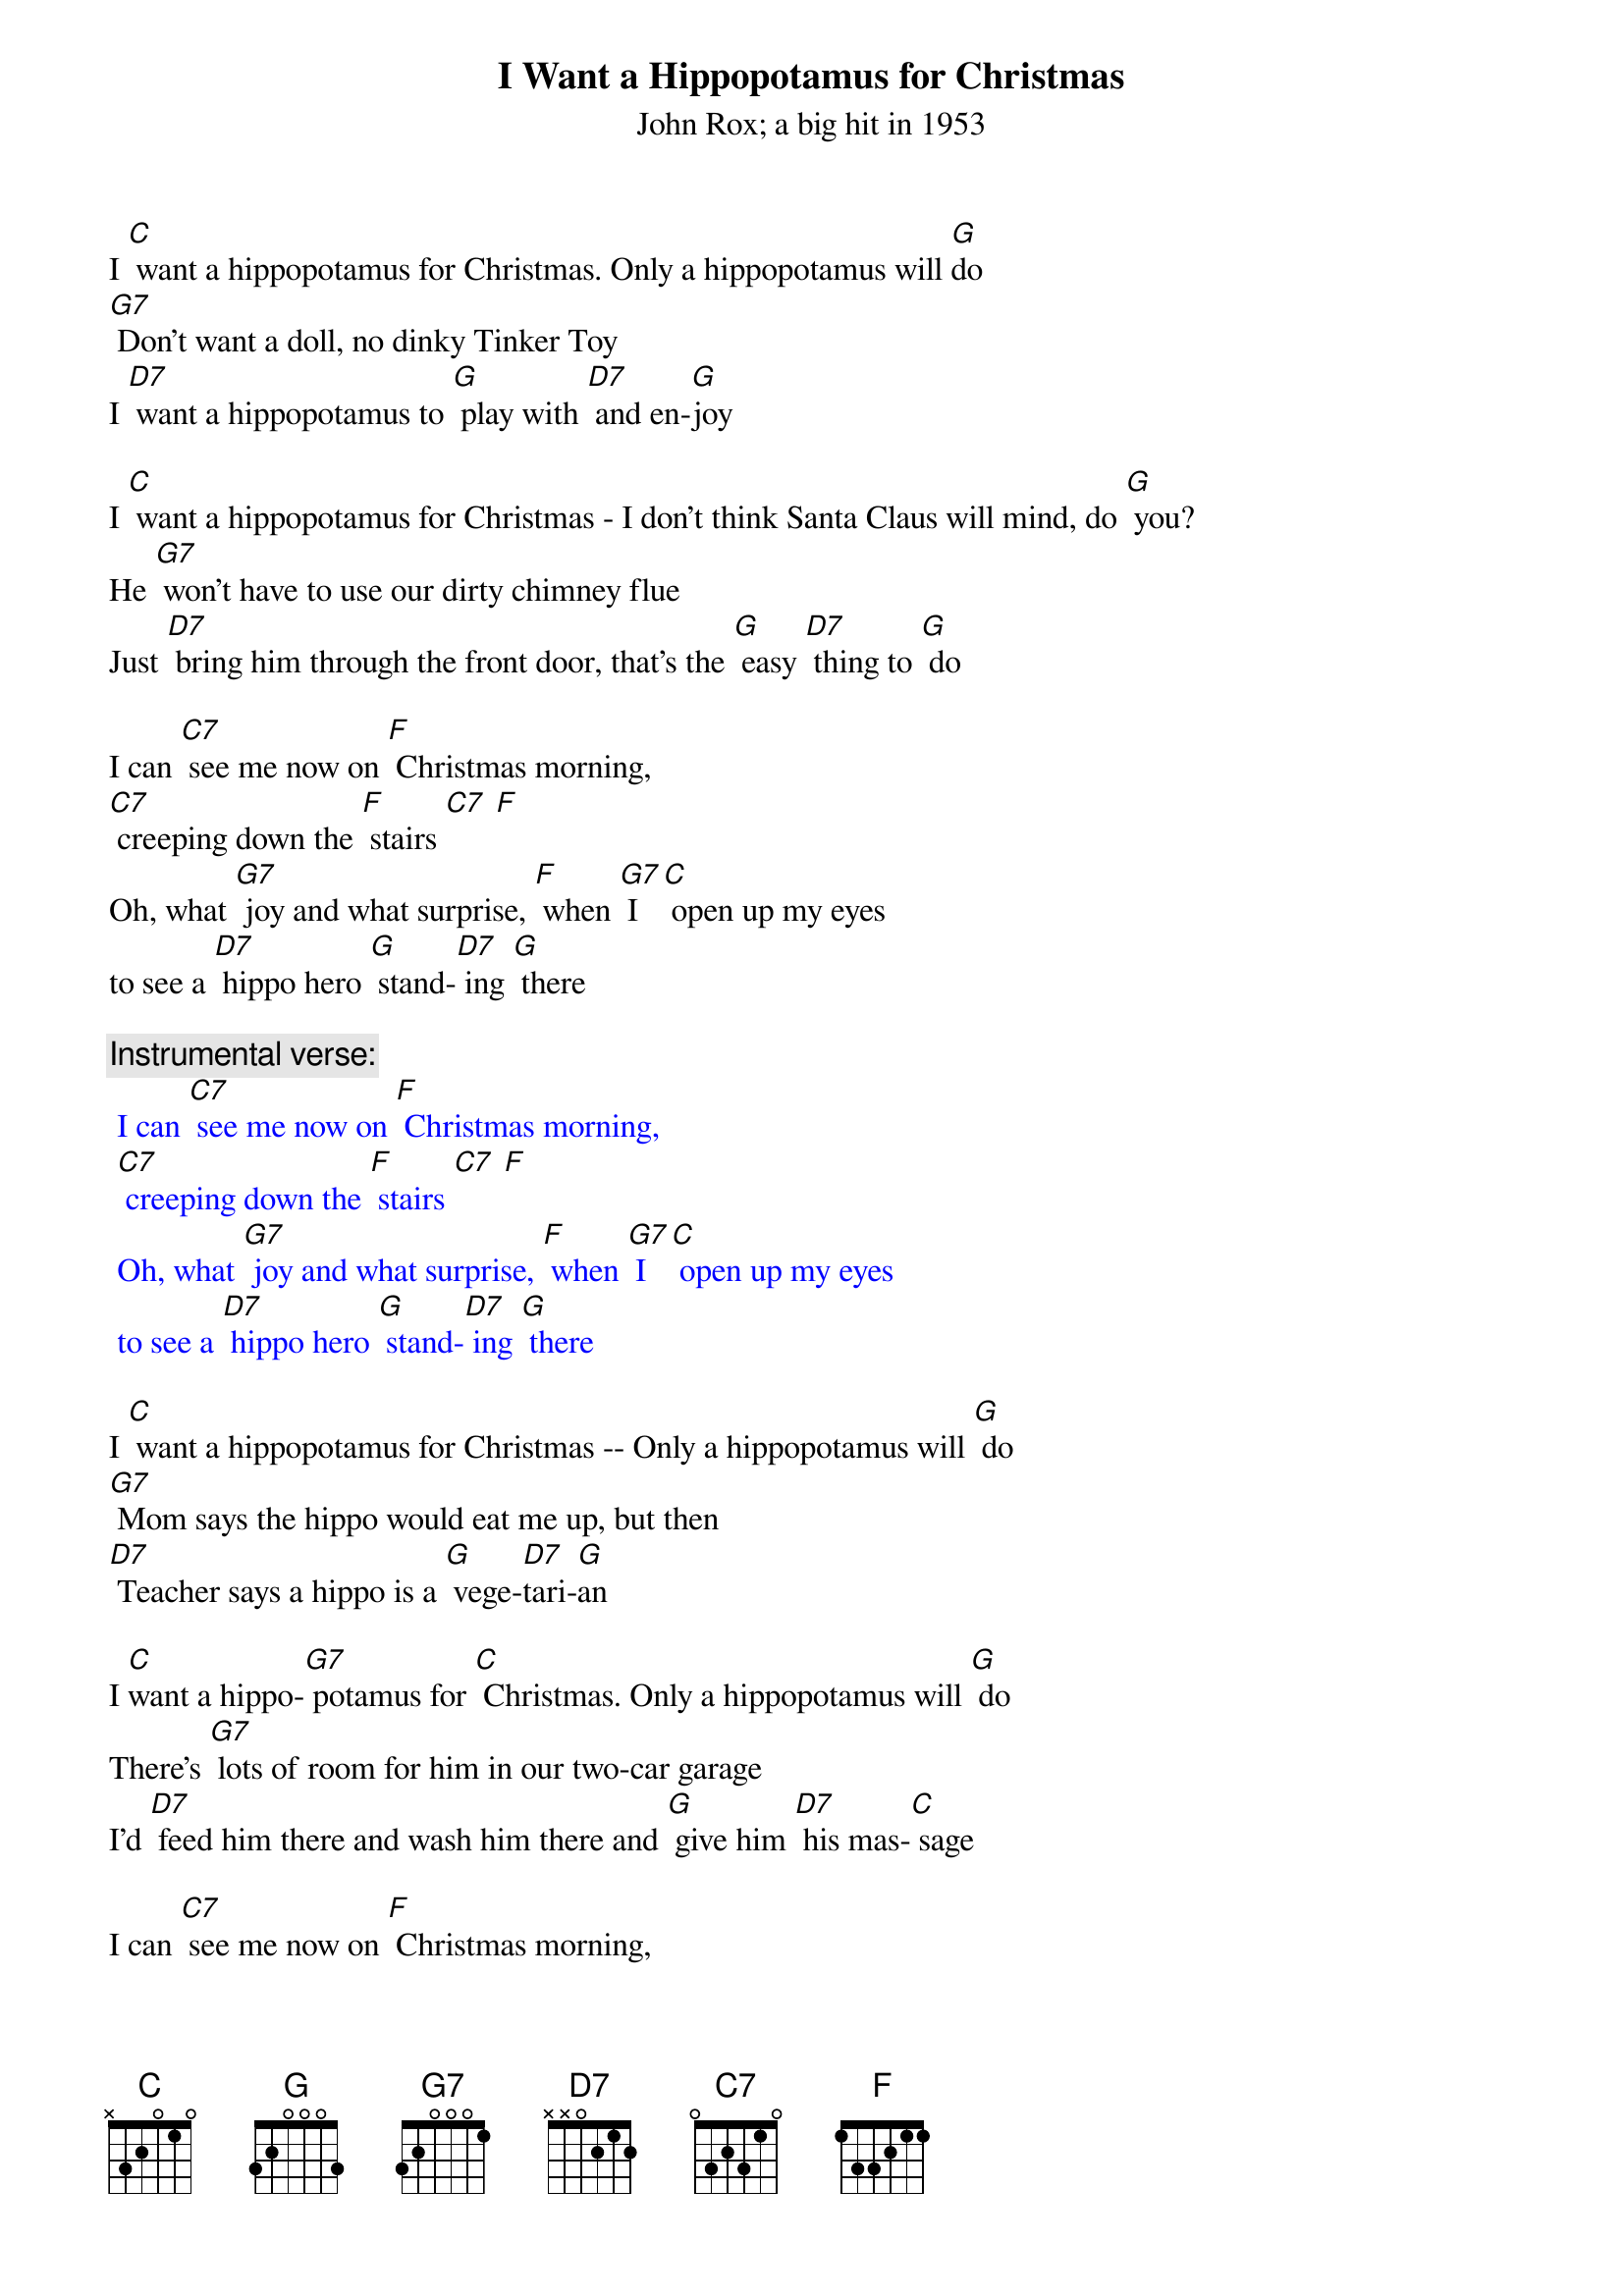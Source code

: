 {t: I Want a Hippopotamus for Christmas}
{st: John Rox; a big hit in 1953  }

I [C] want a hippopotamus for Christmas. Only a hippopotamus will [G]do
[G7] Don't want a doll, no dinky Tinker Toy
I [D7] want a hippopotamus to [G] play with [D7] and en-[G]joy

I [C] want a hippopotamus for Christmas - I don't think Santa Claus will mind, do [G] you?
He [G7] won't have to use our dirty chimney flue
Just [D7] bring him through the front door, that's the [G] easy [D7] thing to [G] do

I can [C7] see me now on [F] Christmas morning,
[C7] creeping down the [F] stairs [C7] [F]
Oh, what [G7] joy and what surprise, [F] when [G7] I [C] open up my eyes
to see a [D7] hippo hero [G] stand-[D7] ing [G] there

{c:Instrumental verse:}
{textcolour: blue}
 I can [C7] see me now on [F] Christmas morning,
 [C7] creeping down the [F] stairs [C7] [F]
 Oh, what [G7] joy and what surprise, [F] when [G7] I [C] open up my eyes
 to see a [D7] hippo hero [G] stand-[D7] ing [G] there
{textcolour}

I [C] want a hippopotamus for Christmas -- Only a hippopotamus will [G] do
[G7] Mom says the hippo would eat me up, but then
[D7] Teacher says a hippo is a [G] vege-[D7]tari-[G]an

I [C]want a hippo-[G7] potamus for [C] Christmas. Only a hippopotamus will [G] do
There's [G7] lots of room for him in our two-car garage
I'd [D7] feed him there and wash him there and [G] give him [D7] his mas-[C] sage

I can [C7] see me now on [F] Christmas morning,
[C7] creeping down the [F] stairs
Oh what [G]joy and what surprise, [F] when [G7] I [C] open up my eyes
to see a [D7] hippo hero [G] stan-[D7]ding [G] there

I [C] want a hippo-[G]potamus for [C] Christmas  - Only a hippopotamus will [G] do
[G7] No crocodiles or rhinoceroses
[D7] I only [G]like [D7] hippopota-muses
And [F] hippopota-[G7] muses like me [C] too!

{c:Instrumental verse:}
{textcolour: blue}
 I can [C7] see me now on [F] Christmas morning,
 [C7] creeping down the [F] stairs [C7] [F]
 Oh, what [G7] joy and what surprise, [F] when [G7] I [C] open up my eyes
 to see a [D7] hippo hero [G] stand-[D7] ing [G] there
{textcolour}
